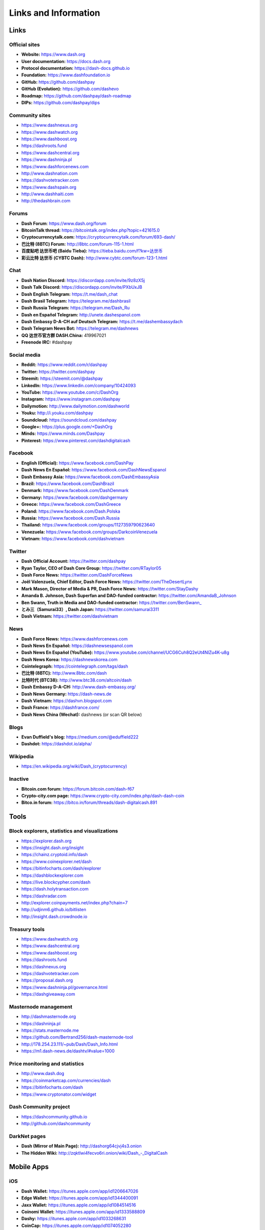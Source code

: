 .. meta::
   :description: Glossary and collection of links to other parts of the Dash ecosystem and network
   :keywords: dash, cryptocurrency, glossary, links, community, official, github, roadmap, chat, discord, facebook, twitter, social media

.. _information:

=====================
Links and Information
=====================

.. _links:

Links
=====

Official sites
--------------

- **Website:** https://www.dash.org
- **User documentation:** https://docs.dash.org
- **Protocol documentation:** https://dash-docs.github.io
- **Foundation:** https://www.dashfoundation.io
- **GitHub:** https://github.com/dashpay
- **GitHub (Evolution):** https://github.com/dashevo
- **Roadmap:** https://github.com/dashpay/dash-roadmap
- **DIPs:** https://github.com/dashpay/dips

Community sites
---------------

- https://www.dashnexus.org
- https://www.dashwatch.org
- https://www.dashboost.org
- https://dashroots.fund
- https://www.dashcentral.org
- https://www.dashninja.pl
- https://www.dashforcenews.com
- http://www.dashnation.com
- https://dashvotetracker.com
- https://www.dashspain.org
- http://www.dashhaiti.com
- http://thedashbrain.com

Forums
------

- **Dash Forum**: https://www.dash.org/forum
- **BitcoinTalk thread:** https://bitcointalk.org/index.php?topic=421615.0
- **Cryptocurrencytalk.com:** https://cryptocurrencytalk.com/forum/693-dash/
- **巴比特 (8BTC) Forum:** http://8btc.com/forum-115-1.html
- **百度贴吧 达世币吧 (Baidu Tieba):** `https://tieba.baidu.com/f?kw=达世币 <https://tieba.baidu.com/f?kw=达世币>`_
- **彩云比特 达世币 (CYBTC Dash):** http://www.cybtc.com/forum-123-1.html


Chat
----

- **Dash Nation Discord:** https://discordapp.com/invite/9z8zX5j
- **Dash Talk Discord:** https://discordapp.com/invite/PXbUxJB
- **Dash English Telegram:** https://t.me/dash_chat
- **Dash Brasil Telegram:** https://telegram.me/dashbrasil
- **Dash Russia Telegram:** https://telegram.me/Dash_Ru
- **Dash en Español Telegram:** http://unete.dashespanol.com
- **Dash Embassy D-A-CH auf Deutsch Telegram:** https://t.me/dashembassydach 
- **Dash Telegram News Bot:** https://telegram.me/dashnews
- **QQ 达世币官方群 DASH.China:** 419967021
- **Freenode IRC:** #dashpay


Social media
------------

- **Reddit:** https://www.reddit.com/r/dashpay
- **Twitter:** https://twitter.com/dashpay
- **Steemit:** https://steemit.com/@dashpay
- **LinkedIn:** https://www.linkedin.com/company/10424093
- **YouTube:** https://www.youtube.com/c/DashOrg
- **Instagram:** https://www.instagram.com/dashpay
- **Dailymotion:** http://www.dailymotion.com/dashworld
- **Youku:** http://i.youku.com/dashpay
- **Soundcloud:** https://soundcloud.com/dashpay
- **Google+:** https://plus.google.com/+DashOrg
- **Minds:** https://www.minds.com/Dashpay
- **Pinterest:** https://www.pinterest.com/dashdigitalcash


Facebook
--------

- **English (Official):** https://www.facebook.com/DashPay
- **Dash News En Español:** https://www.facebook.com/DashNewsEspanol
- **Dash Embassy Asia:** https://www.facebook.com/DashEmbassyAsia
- **Brazil:** https://www.facebook.com/DashBrazil
- **Denmark:** https://www.facebook.com/DashDenmark
- **Germany:** https://www.facebook.com/dashgermany
- **Greece:** https://www.facebook.com/DashGreece
- **Poland:** https://www.facebook.com/Dash.Polska
- **Russia:** https://www.facebook.com/Dash.Russia
- **Thailand:** https://www.facebook.com/groups/1127359790623640
- **Venezuela:** https://www.facebook.com/groups/DarkcoinVenezuela
- **Vietnam:** https://www.facebook.com/dashvietnam


Twitter
-------

- **Dash Official Account:** https://twitter.com/dashpay
- **Ryan Taylor, CEO of Dash Core Group:** https://twitter.com/RTaylor05
- **Dash Force News:** https://twitter.com/DashForceNews
- **Joël Valenzuela, Chief Editor, Dash Force News:** https://twitter.com/TheDesertLynx
- **Mark Mason, Director of Media & PR, Dash Force News:** https://twitter.com/StayDashy
- **Amanda B. Johnson, Dash Superfan and DAO-funded contractor:** https://twitter.com/AmandaB_Johnson
- **Ben Swann, Truth in Media and DAO-funded contractor:** `https://twitter.com/BenSwann_ <https://twitter.com/BenSwann_>`__
- **とみ三（Samurai33）, Dash Japan:** https://twitter.com/samurai3311
- **Dash Vietnam:** https://twitter.com/dashvietnam


News
----

- **Dash Force News:** https://www.dashforcenews.com
- **Dash News En Español:** https://dashnewsespanol.com
- **Dash News En Español (YouTube):** https://www.youtube.com/channel/UCG6Cuh8Q2eUt4NlZu4K-u8g
- **Dash News Korea:** https://dashnewskorea.com
- **Cointelegraph:** https://cointelegraph.com/tags/dash
- **巴比特 (8BTC):** http://www.8btc.com/dash
- **比特时代 (BTC38):** http://www.btc38.com/altcoin/dash
- **Dash Embassy D-A-CH:** http://www.dash-embassy.org/
- **Dash News Germany:** https://dash-news.de
- **Dash Vietnam:** https://dashvn.blogspot.com
- **Dash France:** https://dashfrance.com/
- **Dash News China (Wechat):** dashnews (or scan QR below)

.. image:: img/dash-wx.png
    :width: 100 px



Blogs
-----

- **Evan Duffield's blog:** https://medium.com/@eduffield222
- **Dashdot:** https://dashdot.io/alpha/


Wikipedia
---------

- `https://en.wikipedia.org/wiki/Dash_(cryptocurrency) <https://en.wikipedia.org/wiki/Dash_(cryptocurrency)>`_


Inactive
--------

- **Bitcoin.com forum:** https://forum.bitcoin.com/dash-f67
- **Crypto-city.com page:** https://www.crypto-city.com/index.php/dash-dash-coin
- **Bitco.in forum:** https://bitco.in/forum/threads/dash-digitalcash.891


Tools
=====

Block explorers, statistics and visualizations
----------------------------------------------

- https://explorer.dash.org
- https://insight.dash.org/insight
- https://chainz.cryptoid.info/dash
- https://www.coinexplorer.net/dash
- https://bitinfocharts.com/dash/explorer
- https://dashblockexplorer.com
- https://live.blockcypher.com/dash
- https://dash.holytransaction.com
- https://dashradar.com
- http://explorer.coinpayments.net/index.php?chain=7
- http://udjinm6.github.io/bitlisten
- http://insight.dash.crowdnode.io


Treasury tools
--------------

- https://www.dashwatch.org
- https://www.dashcentral.org
- https://www.dashboost.org
- https://dashroots.fund
- https://dashnexus.org
- https://dashvotetracker.com
- https://proposal.dash.org
- https://www.dashninja.pl/governance.html
- https://dashgiveaway.com


Masternode management
---------------------

- http://dashmasternode.org
- https://dashninja.pl
- https://stats.masternode.me
- https://github.com/Bertrand256/dash-masternode-tool
- http://178.254.23.111/~pub/Dash/Dash_Info.html
- https://m1.dash-news.de/dashtv/#value=1000


Price monitoring and statistics
-------------------------------

- http://www.dash.dog
- https://coinmarketcap.com/currencies/dash
- https://bitinfocharts.com/dash
- https://www.cryptonator.com/widget


Dash Community project
----------------------

- https://dashcommunity.github.io
- http://github.com/dashcommunity


DarkNet pages
-------------

- **Dash (Mirror of Main Page):** http://dashorg64cjvj4s3.onion
- **The Hidden Wiki:** `http://zqktlwi4fecvo6ri.onion/wiki/Dash_-_DigitalCash <http://zqktlwi4fecvo6ri.onion/wiki/Dash_-_DigitalCash>`_


Mobile Apps
===========

iOS
---

- **Dash Wallet:** https://itunes.apple.com/app/id1206647026
- **Edge Wallet:** https://itunes.apple.com/app/id1344400091
- **Jaxx Wallet:** https://itunes.apple.com/app/id1084514516
- **Coinomi Wallet:** https://itunes.apple.com/app/id1333588809
- **Dashy:** https://itunes.apple.com/app/id1033268631
- **CoinCap:** https://itunes.apple.com/app/id1074052280
- **Blockfolio:** https://itunes.apple.com/app/id1095564685
- **Cryptonaut:** https://itunes.apple.com/app/id1312756405
- **Lawnmower:** https://itunes.apple.com/app/id965079226
- **Quoinex:** https://itunes.apple.com/app/id1140955992
- **Abra:** https://itunes.apple.com/app/id966301394


Android
-------

- **Dash Wallet:** https://play.google.com/store/apps/details?id=hashengineering.darkcoin.wallet
- **Edge Wallet:** https://play.google.com/store/apps/details?id=co.edgesecure.app
- **Jaxx Wallet:** https://play.google.com/store/apps/details?id=com.kryptokit.jaxx
- **Coinomi Wallet:** https://play.google.com/store/apps/details?id=com.coinomi.wallet
- **Cryptonator Wallet:** https://play.google.com/store/apps/details?id=com.aev.cryptonator
- **DashCentral:** https://play.google.com/store/apps/details?id=net.paregov.android.dashcentral
- **CoinCap:** https://play.google.com/store/apps/details?id=io.coinCap.coinCap
- **Blockfolio:** https://play.google.com/store/apps/details?id=com.blockfolio.blockfolio
- **Cryptonaut:** https://play.google.com/store/apps/details?id=org.cryptonaut.app
- **Lawnmower:** https://play.google.com/store/apps/details?id=io.lawnmower.mobile
- **Quoinex:** https://play.google.com/store/apps/details?id=mobi.quoine
- **Abra:** https://play.google.com/store/apps/details?id=com.plutus.wallet
- **Bitcoin Ticker Widget:** https://play.google.com/store/apps/details?id=st.brothas.mtgoxwidget


.. _glossary:


Glossary
========

51% Attack
  A condition in which more than half the computing power on a
  cryptocurrency network is controlled by a single miner or group of
  miners. That amount of power theoretically makes them the authority on
  the network. This means that every client on the network believes the
  attacker’s hashed transaction block.

Address
  A Dash address is used to :ref:`Send/Receive a Payment 
  <dashcore-send-receive>` on the Dash network. It contains a string of
  alphanumeric characters, but can also be represented as a scannable QR
  code. A Dash address is also the public key in the pair of keys used 
  by Dash holders to digitally sign transactions (see Public key).

Algorithm
  In mathematics and computer science, an `algorithm 
  <https://en.wikipedia.org/wiki/Algorithm>`_ is a self-contained 
  step-by-step set of operations to be performed. Algorithms perform 
  calculation, data processing, and/or automated reasoning tasks.

Altcoin
  Since Bitcoin was the first cryptocurrency and has the largest market
  capitalization, it is considered as the reference. An altcoin, or
  alternative coin, is any cryptocurrency other than Bitcoin.

AML
  Anti-Money Laundering techniques are used to stop people from making
  illegally obtained funds appear as though they have been earned
  legally. AML mechanisms can be legal or technical in nature.
  Regulators frequently apply AML techniques to Dash exchanges.

API
  In computer programming, an `application programming interface (API) 
  <https://en.wikipedia.org/wiki/Application_programming_interface>`_ is
  a set of routines, protocols, and tools for building software and
  applications.

  An API expresses a software component in terms of its operations,
  inputs, outputs, and underlying types, defining functionalities that
  are independent of their respective implementations, which allows
  definitions and implementations to vary without compromising the
  interface. A good API makes it easier to develop a program by
  providing all the building blocks, which are then put together by the
  programmer.

ASIC
  An application-specific integrated circuit (ASIC), is an integrated
  circuit (IC) customized for a particular use, rather than intended for
  general-purpose use. For example, a chip designed to run in a digital
  voice recorder or for :ref:`high-efficiency Dash mining <asic-mining>`
  is an ASIC.

ATM / BTM
  A Dash ATM is a physical machine that allows a customer to buy Dash
  with cash. There are many manufacturers, some of which enable users to
  sell Dash for cash. They are also sometimes called 'BTMs' or 'Dash
  AVMS.' Dash is supported on several :ref:`ATMs <how-to-buy>`.

Backlog
  Backlog generally refers to an accumulation over time of work waiting
  to be done or orders to be fulfilled.

Backup
  The process of making copies of a computer file to ensure its
  integrity in case of loss, theft, or damage. Dash allows users to
  :ref:`make backup copies <dashcore-backup>` of their digital wallets.
  This protects against losing one's money in the event of a computer
  crashing or losing one’s mobile device. This would be the equivalent
  of being able to backup the cash in your wallet, so that if you lost
  it, you could restore the cash from a backup.

Bitcoin 2.0
  This is a term explaining the next new level of Bitcoin projects which
  started as a fork of Bitcoin but extended their code into the next
  level of Blockchain Projects (Smart Contracts, Decentralised
  Voting,....)

Blockchain
  A `blockchain <https://en.wikipedia.org/wiki/Block_chain_(database)>`_ 
  is a distributed database that maintains a continuously-growing list 
  of data records hardened against tampering and revision. It consists 
  of data structure blocks — which exclusively hold data in initial 
  blockchain implementations, and both data and programs in some of the 
  more recent implementations — with each block holding batches of 
  individual transactions and the results of any blockchain executables. 
  Each block contains a timestamp and information linking it to a 
  previous block.

Blocks
  Transactions on the Blockchain are collected in "`blocks 
  <https://en.wikipedia.org/wiki/Block_chain_(database)#Blocks>`_" which 
  record and confirm when and in what sequence transactions enter and 
  are logged in the block chain. Blocks are created by users known as
  "miners" who use specialized software or equipment designed
  specifically to create blocks.

Budget System / DGBB
  The development of Dash and the Dash ecosystem is self-funded by the
  network. Each time a block is discovered, 45% of the block reward goes
  to miners and 45% goes to masternodes. Ten percent is withheld by the
  network and used to fund projects that are approved by the masternode
  network. This process is known as :ref:`Decentralized Governance by
  Blockchain <governance>` (DGBB). For a fee, anybody can submit a
  proposal to the network, and will be paid directly by the blockchain
  if approved by the masternodes. The Budget System is sometimes called
  the Treasury System; the two terms are interchangeable.

Cloud Wallet
  Third parties that will store your Dash on their servers for you, so
  that you can access your funds from any device connected to the
  internet. If their website is hacked or if their servers are damaged,
  you run the risk of losing your Dash. Any online wallets should be
  secured with strong passphrases and 2FA. You cannot make backup copies
  of your online wallet, because you do not have access to the private
  keys. We do not recommend that you store large quantities of funds in
  online wallets.

Coinbase transaction
  The first transaction in a block. Always created by a miner, it
  includes a single input which constitutes the block reward. This is
  split between the miner and a deterministically chosen masternode.

Cold Storage
  A method of generating and storing private keys completely offline.
  One could use a desktop or laptop computer disconnected from the
  internet, a dedicated hardware wallet, a USB stick, or a :ref:`paper
  wallet <dash-paper-wallet>`.

Confirm(ed) Transaction
  When a Dash transaction is made, a miner must verify that the
  transaction is valid. When the inputs and outputs are verified, the
  transaction is included in a block in the blockchain. The transaction
  can then be considered complete and irreversible. The confirmation
  number increases as more blocks are added to the blockchain.

Confirmation Number
  The number of confirmations for a specific Dash transaction. Zero
  confirmations means that the **transaction is unconfirmed**. One
  confirmation means that the transaction is included in the latest
  block in the blockchain. Two confirmations means the transaction is
  included in two blocks, three confirmations for three blocks, and so
  on. The probability of a transaction being reversed (double spent)
  diminishes exponentially with every block and subsequent confirmation.
  Six confirmations is usually considered "safe" and irreversible.

Confirmed Transactions
  Transactions that are processed by miners and considered irreversible,
  usually after six confirmations. In the case of InstantSend, funds can
  be considered irreversible after a few seconds, but must still be
  written to the blockchain (and thus "confirmed").

CPU
  A `central processing unit (CPU) 
  <https://en.wikipedia.org/wiki/Central_processing_unit>`_ is the 
  electronic circuitry within a computer that carries out the 
  instructions of a computer program by performing the basic arithmetic, 
  logical, control and input/output (I/O) operations specified by the 
  instructions. The term has been used in the computer industry at least 
  since the early 1960s. Traditionally, the term "CPU" refers to a 
  processor, more specifically to its processing unit and control unit 
  (CU), distinguishing these core elements of a computer from external 
  components such as main memory and I/O circuitry.

Cryptocurrency
  A `cryptocurrency <https://en.wikipedia.org/wiki/Cryptocurrency>`_ (or 
  crypto currency or crypto-currency) is a medium of exchange using 
  cryptography to secure the transactions and to control the creation of 
  new units.

Cryptography
  Cryptography or cryptology (from Greek κρυπτός *kryptós*, "hidden,
  secret"; and γράφειν *graphein*, "writing," or -λογία *-logia*,
  "study," respectively) is the practice and study of techniques for
  secure communication in the presence of third parties called
  adversaries. More generally, cryptography is about constructing and
  analyzing protocols that prevent third parties or the public from
  reading private messages; various aspects in information security such
  as data confidentiality, data integrity, authentication, and non-
  repudiation are central to modern cryptography. Modern cryptography
  exists at the intersection of the disciplines of mathematics, computer
  science, and electrical engineering. Applications of cryptography
  include ATM cards, computer passwords, and electronic commerce.

DAP
  Decentralized Application Protocol. This term describes an application
  running on top of the Dash DAPI platform.

DAP Client
  An HTTP Client that connects to DAPI and enables Dash blockchain users
  to read and write data to their DAP Space.

DAP Schema
  A Dash Schema document extending the Dash System Schema to define
  consensus data and rules within a DAP contract.

DAP Space
  The part of a DAP State that is owned by a specific blockchain user.
  Data in a DAP Space can only be changed by the owner.

DAP State
  The total set of data stored in a DAP. This data consists of user
  DAP Spaces.

DAPI
  Decentralized Application Programming Interface. See above for a
  definition of API. DAPI will perform the same functions as an API, but
  with quorums of masternodes acting as the endpoints for API
  communication.

Dark Gravity Wave
  In concept, :ref:`Dark Gravity Wave (DGW) <dark-gravity-wave>` is 
  similar to *Kimoto Gravity Well*, adjusting the difficulty levels 
  every block (instead of every 2016 blocks like Bitcoin) by using 
  statistical data of the last blocks found. In this way block issuing 
  times can remain consistent despite fluctuations in hashpower. However 
  it doesn't suffer from the time-warp exploit.

Darkcoin
  Dash was initially launched as XCoin and then rebranded to Darkcoin and
  finally Dash.

Dash
  Originally launched as Xcoin and later renamed to Darkcoin, the
  currency was later renamed "Dash" to avoid association with the
  darknet markets. Dash is a portmanteau of "Digital Cash." Dash is an
  open source peer-to- peer cryptocurrency that solves many of Bitcoin's
  problems. Dash's features include PrivateSend, InstantSend,
  Decentralized Governance by Blockchain (DGBB), a 2nd tier network
  (referred to as the masternode network). See the :ref:`Features
  <features>` page for a full list of Dash's features.

DashDrive
  Dash network data storage backend service used by masternodes for 
  off-chain data relating to Evolution. DashDrive implements `IPFS
  <https://ipfs.io>`_, a type of distributed file storage system.

Dash Client
  Dash clients are software programs used to interface with the Dash
  network. They store the private keys needed to conduct Dash
  transactions as well as a copy of the entire blockchain. A Dash client
  connects to the Dash network and becomes a node in the network. A node
  shares and propagates new transactions with the rest of the network,
  creating a robust decentralized infrastructure.

Dash Core Wallet 
  The :ref:`Dash Core Wallet <dash-core-wallet>` (known also as the QT
  wallet) is the "official" Dash wallet that is compiled by the Dash
  Core Team and allows both PrivateSend and InstantSend. The DashCore
  wallet will download the entire blockchain and serve it over the
  internet to any peers who request it.

Dash Evolution
  This is a 3 tier network Dash developers are presently building. It
  will make Dash as easy to use as PayPal, while still remaining
  decentralized. See the :ref:`Evolution <evolution>` page for more 
  information.

Dash Schema
  A JSON-based language specification for defining and validating
  consensus data in Evolution.

DDoS
  A distributed denial of service attack uses large numbers of computers
  under an attacker’s control to drain the resources of a central
  target. They often send small amounts of network traffic across the
  Internet to tie up computing and bandwidth resources at the target,
  which prevents it from providing services to legitimate users. Dash
  exchanges have sometimes been hit with DDoS attacks.

Decentralized
  `Decentralized computing 
  <https://en.wikipedia.org/wiki/Decentralized_computing>`_ is the 
  allocation of resources, both hardware and software, to each 
  individual workstation or office location. In contrast, centralized 
  computing exists when the majority of functions are carried out or 
  obtained from a remote centralized location. Decentralized computing 
  is a trend in modern-day business environments. This is the opposite 
  of centralized computing, which was prevalent during the early days of 
  computers. A decentralized computer system has many benefits over a 
  conventional centralized network. Desktop computers have advanced so 
  rapidly that their potential performance far exceeds the requirements 
  of most business applications. This results in most desktop computers 
  remaining nearly idle most of the time. A decentralized system can use 
  the potential of these systems to maximize efficiency. However, it is 
  debatable whether these networks increase overall effectiveness.

Desktop Wallet
  A wallet is a piece of software that stores your Dash. There are many
  different wallet options, but it is imperative to choose a secure one.
  We recommend any of the following: :ref:`Dash Core Wallet
  <dash-core-wallet>` / :ref:`Dash Electrum Wallet
  <dash-electrum-wallet>` / :ref:`Hardware Wallets <hardware-wallets>`


Difficulty
  This number determines how difficult it is to hash a new block. It is
  related to the maximum allowed number in a given numerical portion of
  a transaction block’s hash. The lower the number, the more difficult
  it is to produce a hash value that fits it. Difficulty varies based on
  the amount of computing power used by miners on the Dash network. If
  large numbers of miners leave a network, the difficulty would
  decrease. Dash's increasing popularity and the availability of
  specialized ASIC miners have caused the difficulty to increase over
  time.

Digital Wallet
  See :ref:`this link <wallets>` for full documentation on wallets.

  A digital wallet is similar to a physical wallet except that it is
  used to hold **digital currency**. A Dash wallet holds your private
  keys, which allow you to spend your Dash. You are also able to make
  backups of your wallet in order to ensure that you never lose access
  to your Dash. Digital wallets can exist in many different forms and on
  many devices:

  - **Desktop Wallet** (:ref:`Dash Electrum Wallet
    <dash-electrum-wallet>`, :ref:`Dash Core Wallet 
    <dash-core-wallet>`): Wallet programs that you install on a laptop 
    or desktop computer. You are solely responsible for protecting the 
    wallet file and the private keys it contains. Make backup copies of 
    your wallet files to ensure that you don't lose access to your 
    funds.

  - **Mobile Wallet** (:ref:`Android <dash-android-wallet>`, :ref:`iOS
    <dash-ios-wallet>`): These wallets can be downloaded through Google
    Play or Apple (iTunes) App Stores. Mobile wallets allow you to use
    Dash on-the-go by scanning a QR code to send payment. Make backup
    copies of your mobile wallet files to ensure that you don't lose
    access to your funds. Due to security issues with mobile phones, it
    is advised that you don't store large amounts of funds on these
    wallets.

  - **Online/Cloud/Web Wallet** (:ref:`Exodus <third-party-wallets>`,
    :ref:`MyDashWallet <web-wallets>`): Third parties that will store 
    your Dash on their servers for you or provide an interface to access 
    your Dash with you providing the keys, so that you can access your 
    Dash from any device connected to the internet. If their website is 
    hacked or if their servers are damaged, you run the risk of losing 
    your Dash. Any online wallets should be secured with strong 
    passphrases and 2FA. You cannot make backup copies of your online 
    wallet, because you do not have access to the private keys. We 
    strongly urge that you NEVER store large amounts of Dash in any 
    online wallet or cryptocurrency exchange.

  - **Hardware Wallets** (:ref:`Trezor <hardware-wallets>`, KeepKey, 
    Ledger, Nano): A hardware wallet is a specialized, tamper-proof, 
    hardware device that stores your private keys. This device is able 
    to sign transactions with your private key without being connected 
    to the internet. However, you must have an internet connection to 
    send the transaction to the Dash network. This allows your private 
    keys to be accessed easily while still keeping them securely 
    protected. This is widely regarded to be the safest form of storage 
    for your Dash.

  - **Offline/Cold Storage** (:ref:`Paper wallet <dash-paper-wallet>`): 
    A special wallet that is created offline and is never exposed to the
    internet. Accomplished by using software to generate a public and
    private key offline and then recording the generated keys. They keys 
    can be printed out on paper or even laser-etched in metal. Copies 
    can be made and stored in a personal safe or bank deposit box. This 
    is an extremely secure way to store Dash. There is no risk of using 
    software wallet files, which can become corrupt, or web wallets, 
    which can be hacked. NOTE: USB sticks are not safe for long-term 
    (multi-year) storage because they degrade over time.

Digital Signature
  A digital signature is a mathematical mechanism that allows someone to
  prove their identity or ownership of a digital asset. When your
  digital wallet signs a transaction with the appropriate private key,
  the whole network can see that the signature matches the address of
  the Dash being spent, without the need to reveal the private key to
  the network. You can also digitally sign messages using your private
  key, to prove for instance that you are the owner of a certain Dash
  address.

Electrum Wallet
  :ref:`Dash Electrum Wallet <dash-electrum-wallet>` is a lightweight
  wallet that does not require you to download or sync the entire
  blockchain, making the wallet lighter and faster. However, it is 
  missing certain features such as PrivateSend and InstantSend.

Encryption
  In cryptography, `encryption 
  <https://en.wikipedia.org/wiki/Encryption>`_ is the process of 
  encoding messages or information in such a way that only authorized 
  parties can read it. Encrypted messages which are intercepted by a 
  third-party are indecipherable gibberish without the private key. In 
  an encryption scheme, the *plaintext* message is encrypted using an 
  encryption algorithm, generating *ciphertext* that can only be read if 
  decrypted by the intended recipient. For technical reasons, an 
  encryption scheme usually uses a pseudo-random encryption key 
  generated by an algorithm. Increases in computing power have "broken" 
  many past encryption algorithms, but a well-designed modern system 
  such as AES-256 is considered essentially "uncrackable."

Escrow Services
  An `escrow <https://en.wikipedia.org/wiki/Escrow>`_ is:

  - a contractual arrangement in which a third party receives and
    disburses money or documents for the primary transacting parties,
    with the disbursement dependent on conditions agreed to by the
    transacting parties; or 

  - an account established by a broker for holding funds on behalf of
    the broker's principal or some other person until the consummation
    or termination of a transaction; or

  - a trust account held in the borrower's name to pay obligations such
    as property taxes and insurance premiums.

  A trusted escrow service is often used when purchasing cryptocurrency
  or other goods/services over the internet. Both the buyer and seller
  will choose a trusted third-party, the seller will send the item (or
  currency) to the escrow agent, and the buyer will send the purchasing
  funds to the escrow agent as well. Once the escrow agent is satisfied
  that both parties have satisfied the terms of the agreement, he/she
  will forward the funds and the product (or currency) being purchased
  to the appropriate party.

Evan Duffield
  Founder and first Lead Developer of Dash. Inventor of X11, InstantSend
  and PrivateSend. Before creating Dash, Evan was a financial advisor
  and holds a Series 65 license.

Exchange
  The current price of one Dash compared to the price of other
  currencies, like the US dollar, Yen, Euro, or Bitcoin. Because most
  trading volume takes place on the BTC/DASH markets, price is often
  quoted in fractions of a bitcoin. For instance, the price of one Dash
  at the end of March 2017 was 0.08 (bitcoins per Dash). An excellent
  site for following the exchange rate of Dash is `CoinMarketCap
  <https://coinmarketcap.com/>`_. Businesses wishing to reduce the risk
  of holding a volatile digital currency can avoid that risk altogether
  by having a payment processor do an instant exchange at the time of
  each transaction.

Faucet
  Faucets are a reward system, in the form of a website or app, that
  dispenses rewards in the form of a microdash or Duff, which is a
  hundredth of a millionth Dash, for visitors to claim in exchange for
  completing a captcha or task as described by the website.

Fiat Gateway
  `Fiat money <https://en.wikipedia.org/wiki/Fiat_money>`_ has been 
  defined variously as:

  - Any money declared by a government to be legal tender.
  - State-issued money which is neither convertible by law to any other thing, nor fixed in value in terms of any objective standard.
  - Intrinsically valueless money used as money because of government decree.
  
  Examples include the US dollar, the Euro, the Yen, and so forth.

Fintech
  `Financial technology
  <https://en.wikipedia.org/wiki/Financial_technology>`_, also known as
  FinTech, is an economic industry composed of companies that use
  technology to make financial services more efficient. Financial
  technology companies are generally startups trying to make financial
  processes more efficient or eliminate middle- men. Recently many
  fintech companies have begun utilizing blockchain technology, which is
  the same technology that underpins Dash and Bitcoin.

Fork
  When the blockchain diverges or splits, with some clients recognizing
  one version of the blockchain as valid, and other clients believing
  that a different version of the blockchain is valid. Most forks
  resolve themselves without causing any problems, because the longest
  blockchain is always considered to be valid. In time, one version of
  the blockchain will usually "win" and become universally recognized as
  valid. Forks can, however, be extremely dangerous and should be
  avoided if possible.

  Forking is most likely to occur during software updates to the
  network. Dash uses a Multi-Phased Fork (“:ref:`Spork <sporks>`”)
  system for greater flexibility and safety.

Full Nodes
  Any Dash client that is serving a full version of the blockchain to
  peers. This can be a user running a Dash Core wallet on his/her
  desktop, or it could be a :ref:`masternode <masternodes>`. Full nodes
  promote decentralization by allowing any user to double check the
  validity of the blockchain.

Fungible
  Every unit of the currency is worth the same as any other unit. 

Genesis Block 
  The very first block in the block chain. 

GPU
  A `graphics processing unit (GPU)
  <https://en.wikipedia.org/wiki/Graphics_processing_unit>`_, also
  occasionally called visual processing unit (VPU), is a specialized
  electronic circuit designed to rapidly manipulate and alter memory to
  accelerate the creation of images in a frame buffer intended for
  output to a display. GPUs are used in embedded systems, mobile phones,
  personal computers, workstations, and game consoles. Modern GPUs are
  very efficient at manipulating computer graphics and image processing,
  and their highly parallel structure makes them more efficient than
  general- purpose CPUs for algorithms where the processing of large
  blocks of data is done in parallel. In a personal computer, a GPU can
  be present on a video card, or it can be embedded on the motherboard
  or — in certain CPUs — on the CPU die. Certain cryptocurrencies use
  mining algorithms which are most efficiently run on GPUs.

Hardware Wallet
  :ref:`Hardware wallets <hardware-wallets>` are among the safest type
  of wallet for storing your Dash. Your private key is protected inside
  a piece of hardware, and is never exposed to the internet. You are
  still able to sign transactions as normal, making it both safe and
  convenient.

Hash
  A mathematical process that takes a variable amount of data and
  produces a shorter, fixed-length output. A hashing function has two
  important characteristics. First, it is mathematically difficult to
  work out what the original input was by looking at the output. Second,
  changing even the tiniest part of the input will produce an entirely
  different output.

Hashrate
  The number of hashes that can be performed by a Dash miner in a given
  period of time (usually a second). 

Insight
  Blockchain information server used to power block explorers and 
  respond to transaction queries.

InstantX
  See InstantSend

InstantSend
  :ref:`InstantSend <instantsend>` technology uses the masternode 
  network to "lock" transaction inputs, preventing Dash from being 
  double-spent. Unlike Bitcoin, where it takes an hour or longer for 
  transactions to fully confirm, transactions using InstantSend are 
  "locked" and irreversible after only a few seconds.

Liquidity
  The ability to buy and sell an asset easily, with pricing that stays
  roughly similar between trades. A suitably large community of buyers
  and sellers is important for liquidity. The result of an illiquid
  market is price volatility, and the inability to easily determine the
  value of an asset.

Masternode
  A :ref:`masternode <masternode-network>` is special type of full node
  that performs services for the network and is paid a portion of the
  block reward. Masternodes require proof of ownership of 1000 DASH.

  Masternodes serve as the second tier of the Dash network, and power
  InstantSend, PrivateSend, the Budget System.

Mining
  :ref:`Miners <mining>` process transactions on the Dash network and
  publish them on the blockchain. As a reward for doing this, miners are
  paid 45% of the block reward.

Mobile Wallet
  These are wallets available on mobile devices (iOS + Android).

MultiSig
  Multi-signature addresses provide additional security by requiring
  multiple people to sign a transaction with their private key before
  the transaction can be sent. For example, in :ref:`2 of 3 multisig
  <dashcore-multisig>`, two out of three possible signatories have to
  sign a transaction for it to be processed. Multi-signature addresses
  are commonly used by exchanges and other organizations that are in
  possession of large sums of cryptocurrency, since it makes theft much
  more difficult.

Node
  A node is any device running Dash wallet software. Full nodes are
  software clients that have downloaded the entire blockchain and serve
  it to other clients on Dash's peer-to-peer network.

OTC
  Over the counter (OTC) trades are trades that occur off exchanges. In
  an OTC trade, a buyer and seller trade with each other directly, or
  through an intermediary. OTC trading is useful when a person wants to
  either buy or sell a large amount of cryptocurrency and is afraid that
  a large buy or sell order will move the price (called "slippage").

P2P
  Peer-to-peer. Decentralized interactions that happen between at least
  two parties in a highly interconnected network. An alternative system
  to a 'hub-and-spoke' arrangement, in which all participants in a
  transaction deal with each other through a single mediation point.

Paper Wallet
  :ref:`Paper wallets <dash-paper-wallet>` are offline wallets, printed
  on paper for safety. If properly secured and stored they are 
  considered the safest way to store cryptocurrency.

Privacy
  `Privacy <https://en.wikipedia.org/wiki/Privacy>`_ is the ability of
  an individual or group to seclude themselves, or information about
  themselves, and thereby express themselves selectively. The boundaries
  and content of what is considered private differ among cultures and
  individuals, but share common themes. When something is private to a
  person, it usually means that something is inherently special or
  sensitive to them. The domain of privacy partially overlaps security
  (confidentiality), which can include the concepts of appropriate use,
  as well as protection of information. Dash includes PrivateSend, which
  allows users to maintain financial privacy.

Private Key
  A `private key <https://en.wikipedia.org/wiki/Public-
  key_cryptography>`_ is a long alphanumeric passcode that allows Dash
  to be spent. Every Dash wallet contains one or more private keys which
  are saved in the wallet file. The private keys are mathematically
  related to all Dash addresses generated for the wallet. Because the
  private key is the "ticket" that allows someone to spend Dash, it is
  important that these are kept secure and secret.

PrivateSend
  :ref:`PrivateSend <privatesend>` obscures the source of funds in order
  to maintain financial privacy between users. It can be turned on or 
  off at the users' discretion.

Proof of Service - PoSe  
  Consensus mechanism used in Dash to verify that a masternode has
  provided uninterrupted service meeting a minimum quality level to the
  network. Maintaining this service allows a masternode to enter and
  move up through the global list and eventually into the selection pool
  to receive payment.


Proof of Stake - PoS
  Consensus mechanism that relies on ownership of a cryptocurrency to
  maintain the blockchain. In Proof of Stake systems, each owner of the
  currency can use their wallet to "stake," and there's a small chance
  that they will be chosen to create the next block and add it to the
  chain. In this way consensus is maintained across all nodes. Proof of
  Stake saves electricity and does not require specialized computer
  hardware. It does however suffer from several pitfalls, including the
  "nothing at stake" problem. Since no electricity is consumed, in the
  event of an attack it is actually beneficial for Proof of Stake nodes
  to "vote" to accept both the legitimate chain and the attacker's
  chain.

Proof of Work - PoW
  Consensus mechanism that keeps all nodes honest by requiring
  computational power to be expended in order to create new blocks.
  Miners must use expensive equipment and burn electricity to add blocks
  to the blockchain. Without a consensus mechanism of some sort, any
  node could add blocks to the chain and the network's nodes would never
  agree on which chain was valid.

Public Key
  The `public key <https://en.wikipedia.org/wiki/Public-
  key_cryptography>`_ is derived from the private key but is not secret
  and can be revealed to anybody. When a private key is used to sign
  messages, the public key is used to verify that the signature is
  valid.

Pump and dump
  Inflating the value of a financial asset that has been produced or
  acquired cheaply, often using aggressive publicity and misleading
  statements. The publicity causes others to acquire the asset, forcing
  up its value. When the value is high enough, the perpetrator sells
  their assets, cashing in and flooding the market, which causes the
  value to crash. This is particularly common in markets with low
  liquidity, such as some altcoins.

Quorum
  Group of masternodes signing or voting on some action, with the
  formation of the group determined by some determiniation algorithm.

QR Code
  A two-dimensional graphical block containing a monochromatic pattern
  representing a sequence of data. QR codes are designed to be scanned
  by cameras, including those found in mobile phones, and are frequently
  used to encode Dash addresses.

Satoshi Nakamoto
  `Satoshi Nakamoto <https://en.wikipedia.org/wiki/Satoshi_Nakamoto>`_
  is the name used by the person or people who designed Bitcoin and
  created its original reference implementation.

SDK
  Software Development Kit. A set of tools, code and documentation used
  by developers to create apps targeting a specific hardware or software
  platform.

State View
  The current state of all data objects once all changes from state
  transitions have been applied. Used in Evolution to determine what
  should be displayed in a given social wallet, for example.

Spork
  The Dash development team created a mechanism known as a ":ref:`spork
  <sporks>`" by which updated code is released to the network, but not
  immediately made active (or “enforced”). Communication is sent out to
  users informing them of the change and the need for them to update
  their clients. Those who update their clients run the new code, but in
  the event of errors occurring with that new code, the client’s blocks
  are not rejected by the network and unintended forks are avoided. Data
  about the error can then be collected and forwarded to the development
  team. Once the development team is satisfied with the new code’s
  stability in the mainnet environment – and once acceptable network
  consensus is attained – enforcement of the updated code can be
  activated remotely. Should problems arise, the code can be deactivated
  in the same manner, without the need for a network-wide rollback or
  client update.

Tainted Coins
  Taint is a measure of correlation between two (wallet) addresses. It
  is only important if the user is trying to remain anonymous.

tDash
  Test Dash, used on :ref:`testnet <testnet>`.

Testnet
  :ref:`Testnet <testnet>` is a network only for testing (parallel to
  the mainnet), test wallets, test coins, test masternodes, test miners,
  and test users all simulate their mainnet counterparts in a safe
  environment where errors or forks are not harmful.

Tor
  An anonymous routing protocol used by people wanting to hide their
  identity online.

Transaction
  Some movement of data on the distributed blockchain ledger.
  Transactions may be divided into classical and special transactions.
  Similar to Bitcoin, classical transactions move balances between
  addresses on the blockchain. Special transactions contain an extra
  payload in the format defined by `DIP2
  <https://github.com/dashpay/dips/blob/master/dip-0002.md>`_, and can
  be used to manage blockchain users, for example.

Transaction Block
  A collection of transactions on the Dash network, gathered into a
  block that can then be hashed and added to the blockchain.

Transaction Fee
  A :ref:`small fee <fees>` imposed on some transactions sent across the
  Dash network. The transaction fee is awarded to the miner that
  successfully hashes the block containing the relevant transaction.

Unconfirmed Transactions
  Transactions that are not yet processed by miners or held via
  InstantSend are "unconfirmed on the blockchain." Unconfirmed
  transactions can be reversed and should not be considered as "final."

Vanity Address
  A Dash address with a desirable pattern, such as a name.

Virgin Dash
  Dash received as a reward for mining a block or running a masternode.
  These have not yet been spent anywhere and are "virgin."

Volatility
  The measurement of price movements over time for a traded financial
  asset (including Dash).

Wallet
  A method of storing Dash for later use. A wallet holds the private
  keys associated with Dash addresses. The blockchain is the record of
  the Dash balances (and transactions) associated with those addresses.

Whitepaper
  A `white paper <https://en.wikipedia.org/wiki/White_paper>`_ is an
  authoritative report or guide that informs readers concisely about a
  complex issue and presents the issuing body's philosophy on the
  matter. It is meant to help readers understand an issue, solve a
  problem, or make a decision.

X11
  :ref:`X11 <x11-hash-algorithm>` is a hashing algorithm created by Dash 
  Core developer Evan Duffield.

Zero Confirmations  
  This is a transaction without any confirmations from the blockchain.
  It is technically reversible (unless InstantSend was used).

vin
  A transaction (tx) consists of one or more inputs and one or more
  outputs. The vin is the list of inputs to the transaction, and vout is
  the list of outputs. Masternodes require a 1000 DASH vin (exactly that
  amount) in order to work.

VMN
  Virtual Masternode - a standalone masternode emulator in JavaScript
  that simulates Layer 1-3 Evolution functions for DAP design, development
  and testing.

